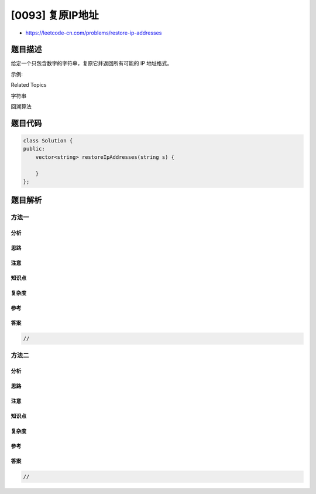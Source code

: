 [0093] 复原IP地址
=================

-  https://leetcode-cn.com/problems/restore-ip-addresses

题目描述
--------

.. raw:: html

   <p>

给定一个只包含数字的字符串，复原它并返回所有可能的 IP 地址格式。

.. raw:: html

   </p>

.. raw:: html

   <p>

示例:

.. raw:: html

   </p>

.. raw:: html

   <pre><strong>输入:</strong> &quot;25525511135&quot;
   <strong>输出:</strong> <code>[&quot;255.255.11.135&quot;, &quot;255.255.111.35&quot;]</code></pre>

.. raw:: html

   <div>

.. raw:: html

   <div>

Related Topics

.. raw:: html

   </div>

.. raw:: html

   <div>

.. raw:: html

   <li>

字符串

.. raw:: html

   </li>

.. raw:: html

   <li>

回溯算法

.. raw:: html

   </li>

.. raw:: html

   </div>

.. raw:: html

   </div>

题目代码
--------

.. code:: cpp

    class Solution {
    public:
        vector<string> restoreIpAddresses(string s) {

        }
    };

题目解析
--------

方法一
~~~~~~

分析
^^^^

思路
^^^^

注意
^^^^

知识点
^^^^^^

复杂度
^^^^^^

参考
^^^^

答案
^^^^

.. code:: cpp

    //

方法二
~~~~~~

分析
^^^^

思路
^^^^

注意
^^^^

知识点
^^^^^^

复杂度
^^^^^^

参考
^^^^

答案
^^^^

.. code:: cpp

    //
